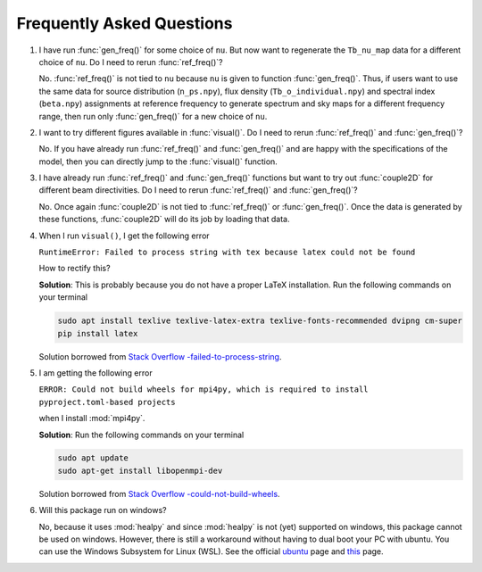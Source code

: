 Frequently Asked Questions
--------------------------

1. I have run :func:`gen_freq()` for some choice of ``nu``. But now want to regenerate the ``Tb_nu_map`` data for a different choice of ``nu``. Do I need to rerun :func:`ref_freq()`?

   No. :func:`ref_freq()` is not tied to ``nu`` because ``nu`` is given to function :func:`gen_freq()`. Thus, if users want to use the same data for source distribution (``n_ps.npy``), flux density (``Tb_o_individual.npy``) and spectral index (``beta.npy``) assignments at reference frequency to generate spectrum and sky maps for a different frequency range, then run only :func:`gen_freq()` for a new choice of ``nu``.

2. I want to try different figures available in :func:`visual()`. Do I need to rerun :func:`ref_freq()` and :func:`gen_freq()`?

   No. If you have already run :func:`ref_freq()` and :func:`gen_freq()` and are happy with the specifications of the model, then you can directly jump to the :func:`visual()` function.

3. I have already run :func:`ref_freq()` and :func:`gen_freq()` functions but want to try out :func:`couple2D` for different beam directivities. Do I need to rerun :func:`ref_freq()` and :func:`gen_freq()`?
   
   No. Once again :func:`couple2D` is not tied to :func:`ref_freq()` or :func:`gen_freq()`. Once the data is generated by these functions, :func:`couple2D` will do its job by loading that data.
   
4. When I run ``visual()``, I get the following error 

   ``RuntimeError: Failed to process string with tex because latex could not be found``

   How to rectify this?


   **Solution**: This is probably because you do not have a proper LaTeX installation. Run the following commands on your terminal

   .. code:: bash

      sudo apt install texlive texlive-latex-extra texlive-fonts-recommended dvipng cm-super
      pip install latex

   Solution borrowed from `Stack Overflow -failed-to-process-string <https://stackoverflow.com/questions/58121461/runtimeerror-failed-to-process-string-with-tex-because-latex-could-not-be-found>`_.


5. I am getting the following error

   ``ERROR: Could not build wheels for mpi4py, which is required to install pyproject.toml-based projects``

   when I install :mod:`mpi4py`.

   **Solution**: Run the following commands on your terminal 

   .. code:: bash

      sudo apt update
      sudo apt-get install libopenmpi-dev 
   
   Solution borrowed from `Stack Overflow -could-not-build-wheels <https://stackoverflow.com/questions/74427664/error-could-not-build-wheels-for-mpi4py-which-is-required-to-install-pyproject>`_.   


6. Will this package run on windows?

   No, because it uses :mod:`healpy` and since :mod:`healpy` is not (yet) supported on windows, this package cannot be used on windows. However, there is still a workaround without having to dual boot your PC with ubuntu. You can use the Windows Subsystem for Linux (WSL). See the official `ubuntu <https://ubuntu.com/desktop/wsl>`_ page and `this <https://learn.microsoft.com/en-us/windows/wsl/install>`_ page.


